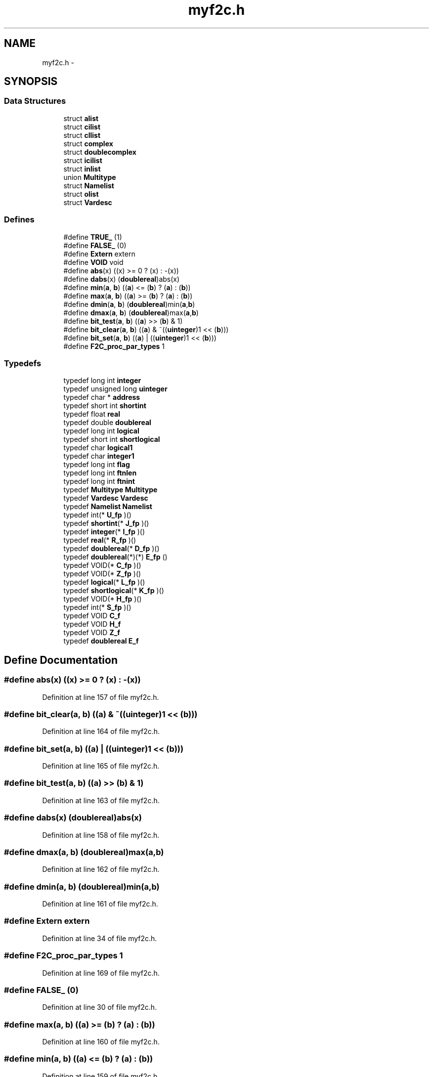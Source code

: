 .TH "myf2c.h" 3 "23 Dec 2003" "imcat" \" -*- nroff -*-
.ad l
.nh
.SH NAME
myf2c.h \- 
.SH SYNOPSIS
.br
.PP
.SS "Data Structures"

.in +1c
.ti -1c
.RI "struct \fBalist\fP"
.br
.ti -1c
.RI "struct \fBcilist\fP"
.br
.ti -1c
.RI "struct \fBcllist\fP"
.br
.ti -1c
.RI "struct \fBcomplex\fP"
.br
.ti -1c
.RI "struct \fBdoublecomplex\fP"
.br
.ti -1c
.RI "struct \fBicilist\fP"
.br
.ti -1c
.RI "struct \fBinlist\fP"
.br
.ti -1c
.RI "union \fBMultitype\fP"
.br
.ti -1c
.RI "struct \fBNamelist\fP"
.br
.ti -1c
.RI "struct \fBolist\fP"
.br
.ti -1c
.RI "struct \fBVardesc\fP"
.br
.in -1c
.SS "Defines"

.in +1c
.ti -1c
.RI "#define \fBTRUE_\fP   (1)"
.br
.ti -1c
.RI "#define \fBFALSE_\fP   (0)"
.br
.ti -1c
.RI "#define \fBExtern\fP   extern"
.br
.ti -1c
.RI "#define \fBVOID\fP   void"
.br
.ti -1c
.RI "#define \fBabs\fP(x)   ((x) >= 0 ? (x) : -(x))"
.br
.ti -1c
.RI "#define \fBdabs\fP(x)   (\fBdoublereal\fP)abs(x)"
.br
.ti -1c
.RI "#define \fBmin\fP(\fBa\fP, \fBb\fP)   ((\fBa\fP) <= (\fBb\fP) ? (\fBa\fP) : (\fBb\fP))"
.br
.ti -1c
.RI "#define \fBmax\fP(\fBa\fP, \fBb\fP)   ((\fBa\fP) >= (\fBb\fP) ? (\fBa\fP) : (\fBb\fP))"
.br
.ti -1c
.RI "#define \fBdmin\fP(\fBa\fP, \fBb\fP)   (\fBdoublereal\fP)min(\fBa\fP,\fBb\fP)"
.br
.ti -1c
.RI "#define \fBdmax\fP(\fBa\fP, \fBb\fP)   (\fBdoublereal\fP)max(\fBa\fP,\fBb\fP)"
.br
.ti -1c
.RI "#define \fBbit_test\fP(\fBa\fP, \fBb\fP)   ((\fBa\fP) >> (\fBb\fP) & 1)"
.br
.ti -1c
.RI "#define \fBbit_clear\fP(\fBa\fP, \fBb\fP)   ((\fBa\fP) & ~((\fBuinteger\fP)1 << (\fBb\fP)))"
.br
.ti -1c
.RI "#define \fBbit_set\fP(\fBa\fP, \fBb\fP)   ((\fBa\fP) |  ((\fBuinteger\fP)1 << (\fBb\fP)))"
.br
.ti -1c
.RI "#define \fBF2C_proc_par_types\fP   1"
.br
.in -1c
.SS "Typedefs"

.in +1c
.ti -1c
.RI "typedef long int \fBinteger\fP"
.br
.ti -1c
.RI "typedef unsigned long \fBuinteger\fP"
.br
.ti -1c
.RI "typedef char * \fBaddress\fP"
.br
.ti -1c
.RI "typedef short int \fBshortint\fP"
.br
.ti -1c
.RI "typedef float \fBreal\fP"
.br
.ti -1c
.RI "typedef double \fBdoublereal\fP"
.br
.ti -1c
.RI "typedef long int \fBlogical\fP"
.br
.ti -1c
.RI "typedef short int \fBshortlogical\fP"
.br
.ti -1c
.RI "typedef char \fBlogical1\fP"
.br
.ti -1c
.RI "typedef char \fBinteger1\fP"
.br
.ti -1c
.RI "typedef long int \fBflag\fP"
.br
.ti -1c
.RI "typedef long int \fBftnlen\fP"
.br
.ti -1c
.RI "typedef long int \fBftnint\fP"
.br
.ti -1c
.RI "typedef \fBMultitype\fP \fBMultitype\fP"
.br
.ti -1c
.RI "typedef \fBVardesc\fP \fBVardesc\fP"
.br
.ti -1c
.RI "typedef \fBNamelist\fP \fBNamelist\fP"
.br
.ti -1c
.RI "typedef int(* \fBU_fp\fP )()"
.br
.ti -1c
.RI "typedef \fBshortint\fP(* \fBJ_fp\fP )()"
.br
.ti -1c
.RI "typedef \fBinteger\fP(* \fBI_fp\fP )()"
.br
.ti -1c
.RI "typedef \fBreal\fP(* \fBR_fp\fP )()"
.br
.ti -1c
.RI "typedef \fBdoublereal\fP(* \fBD_fp\fP )()"
.br
.ti -1c
.RI "typedef \fBdoublereal\fP(*)(*) \fBE_fp\fP ()"
.br
.ti -1c
.RI "typedef VOID(* \fBC_fp\fP )()"
.br
.ti -1c
.RI "typedef VOID(* \fBZ_fp\fP )()"
.br
.ti -1c
.RI "typedef \fBlogical\fP(* \fBL_fp\fP )()"
.br
.ti -1c
.RI "typedef \fBshortlogical\fP(* \fBK_fp\fP )()"
.br
.ti -1c
.RI "typedef VOID(* \fBH_fp\fP )()"
.br
.ti -1c
.RI "typedef int(* \fBS_fp\fP )()"
.br
.ti -1c
.RI "typedef VOID \fBC_f\fP"
.br
.ti -1c
.RI "typedef VOID \fBH_f\fP"
.br
.ti -1c
.RI "typedef VOID \fBZ_f\fP"
.br
.ti -1c
.RI "typedef \fBdoublereal\fP \fBE_f\fP"
.br
.in -1c
.SH "Define Documentation"
.PP 
.SS "#define abs(x)   ((x) >= 0 ? (x) : -(x))"
.PP
Definition at line 157 of file myf2c.h.
.SS "#define bit_clear(\fBa\fP, \fBb\fP)   ((\fBa\fP) & ~((\fBuinteger\fP)1 << (\fBb\fP)))"
.PP
Definition at line 164 of file myf2c.h.
.SS "#define bit_set(\fBa\fP, \fBb\fP)   ((\fBa\fP) |  ((\fBuinteger\fP)1 << (\fBb\fP)))"
.PP
Definition at line 165 of file myf2c.h.
.SS "#define bit_test(\fBa\fP, \fBb\fP)   ((\fBa\fP) >> (\fBb\fP) & 1)"
.PP
Definition at line 163 of file myf2c.h.
.SS "#define dabs(x)   (\fBdoublereal\fP)abs(x)"
.PP
Definition at line 158 of file myf2c.h.
.SS "#define dmax(\fBa\fP, \fBb\fP)   (\fBdoublereal\fP)max(\fBa\fP,\fBb\fP)"
.PP
Definition at line 162 of file myf2c.h.
.SS "#define dmin(\fBa\fP, \fBb\fP)   (\fBdoublereal\fP)min(\fBa\fP,\fBb\fP)"
.PP
Definition at line 161 of file myf2c.h.
.SS "#define Extern   extern"
.PP
Definition at line 34 of file myf2c.h.
.SS "#define F2C_proc_par_types   1"
.PP
Definition at line 169 of file myf2c.h.
.SS "#define FALSE_   (0)"
.PP
Definition at line 30 of file myf2c.h.
.SS "#define max(\fBa\fP, \fBb\fP)   ((\fBa\fP) >= (\fBb\fP) ? (\fBa\fP) : (\fBb\fP))"
.PP
Definition at line 160 of file myf2c.h.
.SS "#define min(\fBa\fP, \fBb\fP)   ((\fBa\fP) <= (\fBb\fP) ? (\fBa\fP) : (\fBb\fP))"
.PP
Definition at line 159 of file myf2c.h.
.SS "#define TRUE_   (1)"
.PP
Definition at line 29 of file myf2c.h.
.SS "#define VOID   void"
.PP
Definition at line 125 of file myf2c.h.
.SH "Typedef Documentation"
.PP 
.SS "typedef char* \fBaddress\fP"
.PP
Definition at line 12 of file myf2c.h.
.SS "typedef VOID \fBC_f\fP"
.PP
Definition at line 196 of file myf2c.h.
.SS "typedef VOID(* \fBC_fp\fP)()"
.PP
Definition at line 188 of file myf2c.h.
.SS "typedef \fBdoublereal\fP(* \fBD_fp\fP)()"
.PP
Definition at line 187 of file myf2c.h.
.SS "typedef double \fBdoublereal\fP"
.PP
Definition at line 15 of file myf2c.h.
.SS "typedef \fBdoublereal\fP \fBE_f\fP"
.PP
Definition at line 199 of file myf2c.h.
.SS "typedef \fBdoublereal\fP(*)(*) \fBE_fp\fP()"
.PP
Definition at line 187 of file myf2c.h.
.SS "typedef long int \fBflag\fP"
.PP
Definition at line 45 of file myf2c.h.
.SS "typedef long int \fBftnint\fP"
.PP
Definition at line 47 of file myf2c.h.
.SS "typedef long int \fBftnlen\fP"
.PP
Definition at line 46 of file myf2c.h.
.SS "typedef VOID \fBH_f\fP"
.PP
Definition at line 197 of file myf2c.h.
.SS "typedef VOID(* \fBH_fp\fP)()"
.PP
Definition at line 192 of file myf2c.h.
.SS "typedef \fBinteger\fP(* \fBI_fp\fP)()"
.PP
Definition at line 185 of file myf2c.h.
.SS "typedef long int \fBinteger\fP"
.PP
barf [ba:rf] 2. 'He suggested using FORTRAN, and everybody barfed.'
.PP
.IP "\(bu" 2
From The Shogakukan DICTIONARY OF NEW ENGLISH (Second edition) 
.PP
Definition at line 10 of file myf2c.h.
.SS "typedef char \fBinteger1\fP"
.PP
Definition at line 21 of file myf2c.h.
.SS "typedef \fBshortint\fP(* \fBJ_fp\fP)()"
.PP
Definition at line 184 of file myf2c.h.
.SS "typedef \fBshortlogical\fP(* \fBK_fp\fP)()"
.PP
Definition at line 191 of file myf2c.h.
.SS "typedef \fBlogical\fP(* \fBL_fp\fP)()"
.PP
Definition at line 190 of file myf2c.h.
.SS "typedef long int \fBlogical\fP"
.PP
Definition at line 18 of file myf2c.h.
.SS "typedef char \fBlogical1\fP"
.PP
Definition at line 20 of file myf2c.h.
.SS "typedef union \fBMultitype\fP \fBMultitype\fP"
.PP
Definition at line 138 of file myf2c.h.
.SS "typedef struct \fBNamelist\fP \fBNamelist\fP"
.PP
Definition at line 155 of file myf2c.h.
.SS "typedef \fBreal\fP(* \fBR_fp\fP)()"
.PP
Definition at line 186 of file myf2c.h.
.SS "typedef float \fBreal\fP"
.PP
Definition at line 14 of file myf2c.h.
.SS "typedef int(* \fBS_fp\fP)()"
.PP
Definition at line 193 of file myf2c.h.
.SS "typedef short int \fBshortint\fP"
.PP
Definition at line 13 of file myf2c.h.
.SS "typedef short int \fBshortlogical\fP"
.PP
Definition at line 19 of file myf2c.h.
.SS "typedef int(* \fBU_fp\fP)()"
.PP
Definition at line 183 of file myf2c.h.
.SS "typedef unsigned long \fBuinteger\fP"
.PP
Definition at line 11 of file myf2c.h.
.SS "typedef struct \fBVardesc\fP \fBVardesc\fP"
.PP
Definition at line 148 of file myf2c.h.
.SS "typedef VOID \fBZ_f\fP"
.PP
Definition at line 198 of file myf2c.h.
.SS "typedef VOID(* \fBZ_fp\fP)()"
.PP
Definition at line 189 of file myf2c.h.
.SH "Author"
.PP 
Generated automatically by Doxygen for imcat from the source code.
